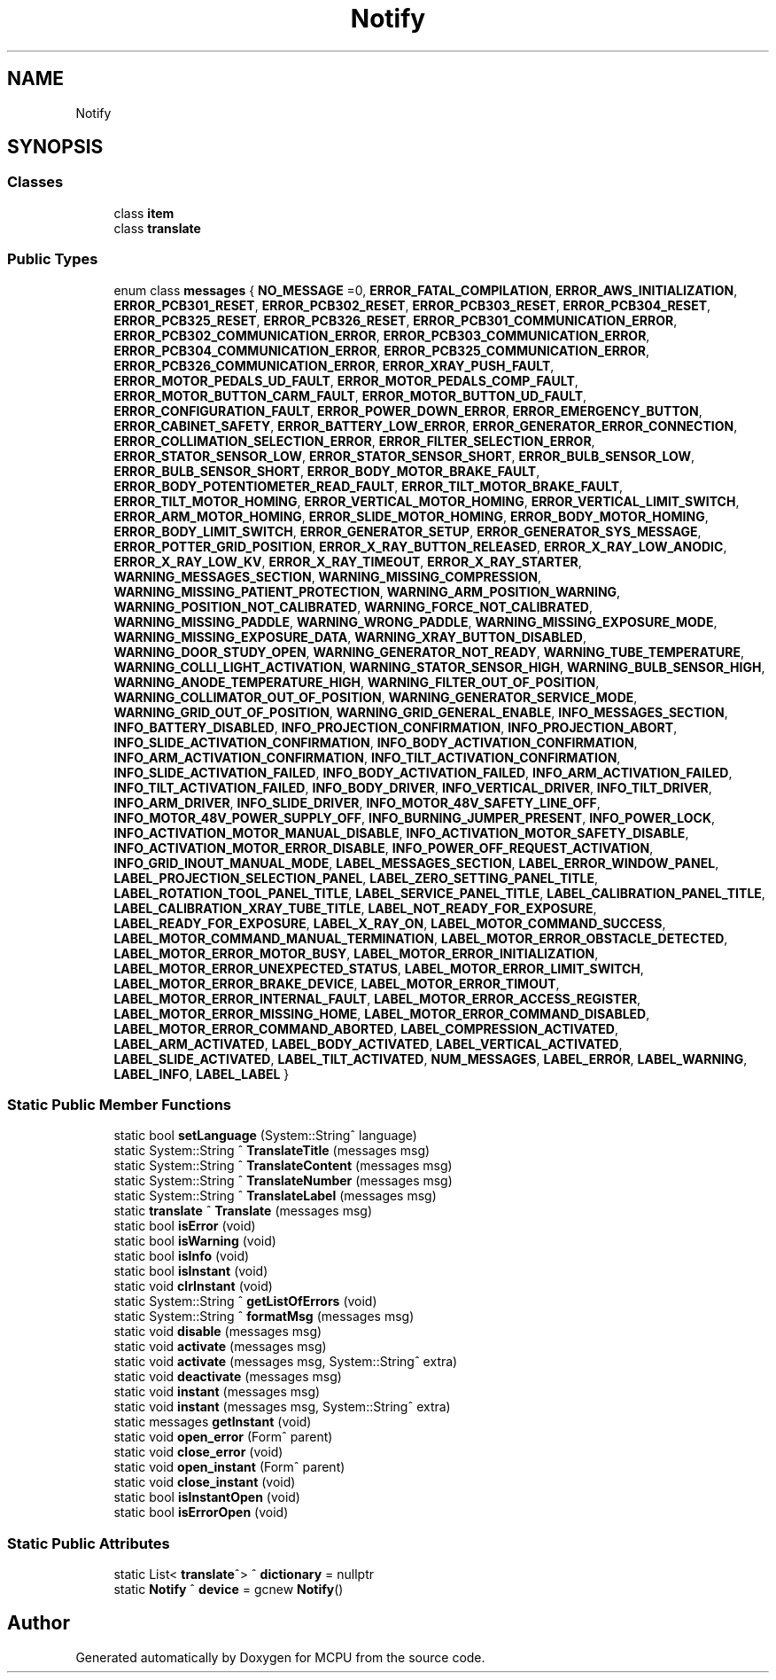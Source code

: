 .TH "Notify" 3 "Mon Sep 30 2024" "MCPU" \" -*- nroff -*-
.ad l
.nh
.SH NAME
Notify
.SH SYNOPSIS
.br
.PP
.SS "Classes"

.in +1c
.ti -1c
.RI "class \fBitem\fP"
.br
.ti -1c
.RI "class \fBtranslate\fP"
.br
.in -1c
.SS "Public Types"

.in +1c
.ti -1c
.RI "enum class \fBmessages\fP { \fBNO_MESSAGE\fP =0, \fBERROR_FATAL_COMPILATION\fP, \fBERROR_AWS_INITIALIZATION\fP, \fBERROR_PCB301_RESET\fP, \fBERROR_PCB302_RESET\fP, \fBERROR_PCB303_RESET\fP, \fBERROR_PCB304_RESET\fP, \fBERROR_PCB325_RESET\fP, \fBERROR_PCB326_RESET\fP, \fBERROR_PCB301_COMMUNICATION_ERROR\fP, \fBERROR_PCB302_COMMUNICATION_ERROR\fP, \fBERROR_PCB303_COMMUNICATION_ERROR\fP, \fBERROR_PCB304_COMMUNICATION_ERROR\fP, \fBERROR_PCB325_COMMUNICATION_ERROR\fP, \fBERROR_PCB326_COMMUNICATION_ERROR\fP, \fBERROR_XRAY_PUSH_FAULT\fP, \fBERROR_MOTOR_PEDALS_UD_FAULT\fP, \fBERROR_MOTOR_PEDALS_COMP_FAULT\fP, \fBERROR_MOTOR_BUTTON_CARM_FAULT\fP, \fBERROR_MOTOR_BUTTON_UD_FAULT\fP, \fBERROR_CONFIGURATION_FAULT\fP, \fBERROR_POWER_DOWN_ERROR\fP, \fBERROR_EMERGENCY_BUTTON\fP, \fBERROR_CABINET_SAFETY\fP, \fBERROR_BATTERY_LOW_ERROR\fP, \fBERROR_GENERATOR_ERROR_CONNECTION\fP, \fBERROR_COLLIMATION_SELECTION_ERROR\fP, \fBERROR_FILTER_SELECTION_ERROR\fP, \fBERROR_STATOR_SENSOR_LOW\fP, \fBERROR_STATOR_SENSOR_SHORT\fP, \fBERROR_BULB_SENSOR_LOW\fP, \fBERROR_BULB_SENSOR_SHORT\fP, \fBERROR_BODY_MOTOR_BRAKE_FAULT\fP, \fBERROR_BODY_POTENTIOMETER_READ_FAULT\fP, \fBERROR_TILT_MOTOR_BRAKE_FAULT\fP, \fBERROR_TILT_MOTOR_HOMING\fP, \fBERROR_VERTICAL_MOTOR_HOMING\fP, \fBERROR_VERTICAL_LIMIT_SWITCH\fP, \fBERROR_ARM_MOTOR_HOMING\fP, \fBERROR_SLIDE_MOTOR_HOMING\fP, \fBERROR_BODY_MOTOR_HOMING\fP, \fBERROR_BODY_LIMIT_SWITCH\fP, \fBERROR_GENERATOR_SETUP\fP, \fBERROR_GENERATOR_SYS_MESSAGE\fP, \fBERROR_POTTER_GRID_POSITION\fP, \fBERROR_X_RAY_BUTTON_RELEASED\fP, \fBERROR_X_RAY_LOW_ANODIC\fP, \fBERROR_X_RAY_LOW_KV\fP, \fBERROR_X_RAY_TIMEOUT\fP, \fBERROR_X_RAY_STARTER\fP, \fBWARNING_MESSAGES_SECTION\fP, \fBWARNING_MISSING_COMPRESSION\fP, \fBWARNING_MISSING_PATIENT_PROTECTION\fP, \fBWARNING_ARM_POSITION_WARNING\fP, \fBWARNING_POSITION_NOT_CALIBRATED\fP, \fBWARNING_FORCE_NOT_CALIBRATED\fP, \fBWARNING_MISSING_PADDLE\fP, \fBWARNING_WRONG_PADDLE\fP, \fBWARNING_MISSING_EXPOSURE_MODE\fP, \fBWARNING_MISSING_EXPOSURE_DATA\fP, \fBWARNING_XRAY_BUTTON_DISABLED\fP, \fBWARNING_DOOR_STUDY_OPEN\fP, \fBWARNING_GENERATOR_NOT_READY\fP, \fBWARNING_TUBE_TEMPERATURE\fP, \fBWARNING_COLLI_LIGHT_ACTIVATION\fP, \fBWARNING_STATOR_SENSOR_HIGH\fP, \fBWARNING_BULB_SENSOR_HIGH\fP, \fBWARNING_ANODE_TEMPERATURE_HIGH\fP, \fBWARNING_FILTER_OUT_OF_POSITION\fP, \fBWARNING_COLLIMATOR_OUT_OF_POSITION\fP, \fBWARNING_GENERATOR_SERVICE_MODE\fP, \fBWARNING_GRID_OUT_OF_POSITION\fP, \fBWARNING_GRID_GENERAL_ENABLE\fP, \fBINFO_MESSAGES_SECTION\fP, \fBINFO_BATTERY_DISABLED\fP, \fBINFO_PROJECTION_CONFIRMATION\fP, \fBINFO_PROJECTION_ABORT\fP, \fBINFO_SLIDE_ACTIVATION_CONFIRMATION\fP, \fBINFO_BODY_ACTIVATION_CONFIRMATION\fP, \fBINFO_ARM_ACTIVATION_CONFIRMATION\fP, \fBINFO_TILT_ACTIVATION_CONFIRMATION\fP, \fBINFO_SLIDE_ACTIVATION_FAILED\fP, \fBINFO_BODY_ACTIVATION_FAILED\fP, \fBINFO_ARM_ACTIVATION_FAILED\fP, \fBINFO_TILT_ACTIVATION_FAILED\fP, \fBINFO_BODY_DRIVER\fP, \fBINFO_VERTICAL_DRIVER\fP, \fBINFO_TILT_DRIVER\fP, \fBINFO_ARM_DRIVER\fP, \fBINFO_SLIDE_DRIVER\fP, \fBINFO_MOTOR_48V_SAFETY_LINE_OFF\fP, \fBINFO_MOTOR_48V_POWER_SUPPLY_OFF\fP, \fBINFO_BURNING_JUMPER_PRESENT\fP, \fBINFO_POWER_LOCK\fP, \fBINFO_ACTIVATION_MOTOR_MANUAL_DISABLE\fP, \fBINFO_ACTIVATION_MOTOR_SAFETY_DISABLE\fP, \fBINFO_ACTIVATION_MOTOR_ERROR_DISABLE\fP, \fBINFO_POWER_OFF_REQUEST_ACTIVATION\fP, \fBINFO_GRID_INOUT_MANUAL_MODE\fP, \fBLABEL_MESSAGES_SECTION\fP, \fBLABEL_ERROR_WINDOW_PANEL\fP, \fBLABEL_PROJECTION_SELECTION_PANEL\fP, \fBLABEL_ZERO_SETTING_PANEL_TITLE\fP, \fBLABEL_ROTATION_TOOL_PANEL_TITLE\fP, \fBLABEL_SERVICE_PANEL_TITLE\fP, \fBLABEL_CALIBRATION_PANEL_TITLE\fP, \fBLABEL_CALIBRATION_XRAY_TUBE_TITLE\fP, \fBLABEL_NOT_READY_FOR_EXPOSURE\fP, \fBLABEL_READY_FOR_EXPOSURE\fP, \fBLABEL_X_RAY_ON\fP, \fBLABEL_MOTOR_COMMAND_SUCCESS\fP, \fBLABEL_MOTOR_COMMAND_MANUAL_TERMINATION\fP, \fBLABEL_MOTOR_ERROR_OBSTACLE_DETECTED\fP, \fBLABEL_MOTOR_ERROR_MOTOR_BUSY\fP, \fBLABEL_MOTOR_ERROR_INITIALIZATION\fP, \fBLABEL_MOTOR_ERROR_UNEXPECTED_STATUS\fP, \fBLABEL_MOTOR_ERROR_LIMIT_SWITCH\fP, \fBLABEL_MOTOR_ERROR_BRAKE_DEVICE\fP, \fBLABEL_MOTOR_ERROR_TIMOUT\fP, \fBLABEL_MOTOR_ERROR_INTERNAL_FAULT\fP, \fBLABEL_MOTOR_ERROR_ACCESS_REGISTER\fP, \fBLABEL_MOTOR_ERROR_MISSING_HOME\fP, \fBLABEL_MOTOR_ERROR_COMMAND_DISABLED\fP, \fBLABEL_MOTOR_ERROR_COMMAND_ABORTED\fP, \fBLABEL_COMPRESSION_ACTIVATED\fP, \fBLABEL_ARM_ACTIVATED\fP, \fBLABEL_BODY_ACTIVATED\fP, \fBLABEL_VERTICAL_ACTIVATED\fP, \fBLABEL_SLIDE_ACTIVATED\fP, \fBLABEL_TILT_ACTIVATED\fP, \fBNUM_MESSAGES\fP, \fBLABEL_ERROR\fP, \fBLABEL_WARNING\fP, \fBLABEL_INFO\fP, \fBLABEL_LABEL\fP }"
.br
.in -1c
.SS "Static Public Member Functions"

.in +1c
.ti -1c
.RI "static bool \fBsetLanguage\fP (System::String^ language)"
.br
.ti -1c
.RI "static System::String ^ \fBTranslateTitle\fP (messages msg)"
.br
.ti -1c
.RI "static System::String ^ \fBTranslateContent\fP (messages msg)"
.br
.ti -1c
.RI "static System::String ^ \fBTranslateNumber\fP (messages msg)"
.br
.ti -1c
.RI "static System::String ^ \fBTranslateLabel\fP (messages msg)"
.br
.ti -1c
.RI "static \fBtranslate\fP ^ \fBTranslate\fP (messages msg)"
.br
.ti -1c
.RI "static bool \fBisError\fP (void)"
.br
.ti -1c
.RI "static bool \fBisWarning\fP (void)"
.br
.ti -1c
.RI "static bool \fBisInfo\fP (void)"
.br
.ti -1c
.RI "static bool \fBisInstant\fP (void)"
.br
.ti -1c
.RI "static void \fBclrInstant\fP (void)"
.br
.ti -1c
.RI "static System::String ^ \fBgetListOfErrors\fP (void)"
.br
.ti -1c
.RI "static System::String ^ \fBformatMsg\fP (messages msg)"
.br
.ti -1c
.RI "static void \fBdisable\fP (messages msg)"
.br
.ti -1c
.RI "static void \fBactivate\fP (messages msg)"
.br
.ti -1c
.RI "static void \fBactivate\fP (messages msg, System::String^ extra)"
.br
.ti -1c
.RI "static void \fBdeactivate\fP (messages msg)"
.br
.ti -1c
.RI "static void \fBinstant\fP (messages msg)"
.br
.ti -1c
.RI "static void \fBinstant\fP (messages msg, System::String^ extra)"
.br
.ti -1c
.RI "static messages \fBgetInstant\fP (void)"
.br
.ti -1c
.RI "static void \fBopen_error\fP (Form^ parent)"
.br
.ti -1c
.RI "static void \fBclose_error\fP (void)"
.br
.ti -1c
.RI "static void \fBopen_instant\fP (Form^ parent)"
.br
.ti -1c
.RI "static void \fBclose_instant\fP (void)"
.br
.ti -1c
.RI "static bool \fBisInstantOpen\fP (void)"
.br
.ti -1c
.RI "static bool \fBisErrorOpen\fP (void)"
.br
.in -1c
.SS "Static Public Attributes"

.in +1c
.ti -1c
.RI "static List< \fBtranslate\fP^> ^ \fBdictionary\fP = nullptr"
.br
.ti -1c
.RI "static \fBNotify\fP ^ \fBdevice\fP = gcnew \fBNotify\fP()"
.br
.in -1c

.SH "Author"
.PP 
Generated automatically by Doxygen for MCPU from the source code\&.
